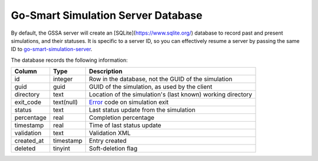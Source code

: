 Go-Smart Simulation Server Database
===================================

By default, the GSSA server will create an [SQLite](https://www.sqlite.org/)
database to record past and present simulations, and their statuses. It is
specific to a server ID, so you can effectively resume a server by passing the
same ID to
`go-smart-simulation-server <executables#go-smart-simulation-server>`_.

The database records the following information:

+------------+------------+-------------------------------------------------------------+
| Column     | Type       | Description                                                 |
+============+============+=============================================================+
| id         | integer    | Row in the database, not the GUID of the simulation         |
+------------+------------+-------------------------------------------------------------+
| guid       | guid       | GUID of the simulation, as used by the client               |
+------------+------------+-------------------------------------------------------------+
| directory  | text       | Location of the simulation's (last known) working directory |
+------------+------------+-------------------------------------------------------------+
| exit_code  | text(null) | `Error <../errors>`_ code on simulation exit                |
+------------+------------+-------------------------------------------------------------+
| status     | text       | Last status update from the simulation                      |
+------------+------------+-------------------------------------------------------------+
| percentage | real       | Completion percentage                                       |
+------------+------------+-------------------------------------------------------------+
| timestamp  | real       | Time of last status update                                  |
+------------+------------+-------------------------------------------------------------+
| validation | text       | Validation XML                                              |
+------------+------------+-------------------------------------------------------------+
| created_at | timestamp  | Entry created                                               |
+------------+------------+-------------------------------------------------------------+
| deleted    | tinyint    | Soft-deletion flag                                          |
+------------+------------+-------------------------------------------------------------+

